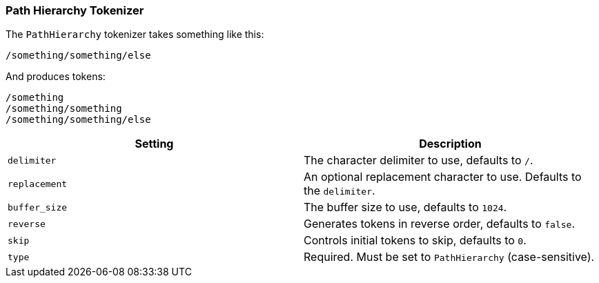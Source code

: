 [[analysis-pathhierarchy-tokenizer]]
=== Path Hierarchy Tokenizer

The `PathHierarchy` tokenizer takes something like this:

-------------------------
/something/something/else
-------------------------

And produces tokens:

-------------------------
/something
/something/something
/something/something/else
-------------------------

[cols="<,<",options="header",]
|=======================================================================
|Setting |Description
|`delimiter` |The character delimiter to use, defaults to `/`.

|`replacement` |An optional replacement character to use. Defaults to
the `delimiter`.

|`buffer_size` |The buffer size to use, defaults to `1024`.

|`reverse` |Generates tokens in reverse order, defaults to `false`.

|`skip` |Controls initial tokens to skip, defaults to `0`.

|`type` |Required.  Must be set to `PathHierarchy` (case-sensitive).

|=======================================================================
